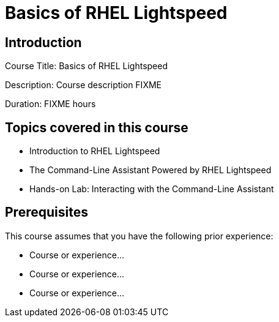 =   Basics of RHEL Lightspeed
:navtitle: Home

== Introduction

Course Title:   Basics of RHEL Lightspeed

Description:
Course description FIXME

Duration: FIXME hours

== Topics covered in this course


*  Introduction to RHEL Lightspeed

*  The Command-Line Assistant Powered by RHEL Lightspeed

*  Hands-on Lab: Interacting with the Command-Line Assistant



== Prerequisites

This course assumes that you have the following prior experience:

* Course or experience...
* Course or experience...
* Course or experience...